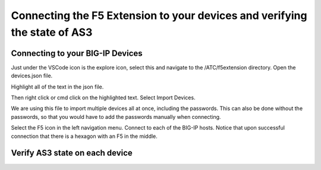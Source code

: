 Connecting the F5 Extension to your devices and verifying the state of AS3
================================================================================


Connecting to your BIG-IP Devices
--------------------------------------------------------------------------------
Just under the VSCode icon is the explore icon, select this and navigate to the /ATC/f5extension directory.
Open the devices.json file.

.. image:: ./images/1f5Extension_deviceimport.png
  :width: 80%
  :alt: Directory image

Highlight all of the text in the json file.

.. image:: ./images/2f5Extension_deviceimport.png
  :width: 80%
  :alt: Directory image

Then right click or cmd click on the highlighted text.  Select Import Devices.

.. image:: ./images/3f5Extension_deviceimport.png
  :width: 80%
  :alt: Directory image

We are using this file to import multiple devices all at once, including the passwords.  This can also be 
done without the passwords, so that you would have to add the passwords manually when connecting.


Select the F5 icon in the left navigation menu.  Connect to each of the BIG-IP hosts.  Notice that upon 
successful connection that there is a hexagon with an F5 in the middle.

.. image:: ./images/4f5Extension_deviceconnect.png
  :alt: Connected devices


Verify AS3 state on each device
-------------------------------------------------------------------------------





